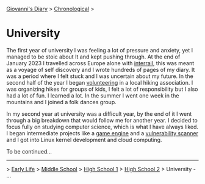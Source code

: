 #+startup: content indent

[[file:../index.org][Giovanni's Diary]] > [[file:chronological.org][Chronological]] >

* University
#+INDEX: Giovanni's Diary!Autobiography!University

The first year of university I was feeling a lot of pressure and
anxiety, yet I managed to be stoic about It and kept pushing
through. At the end of January 2023 I travelled across Europe alone
with [[file:../stash/photography/interrail.org][interrail]], this was meant as a voyage of self discovery and I
wrote hundreds of pages of my diary. It was a period where I felt
stuck and I was uncertain about my future. In the second half of the
year I began [[file:../stash/volunteering.org][volunteering]] in a local hiking association. I was
organizing hikes for groups of kids, I felt a lot of responsibility
but I also had a lot of fun. I learned a lot. In the summer I went one
week in the mountains and I joined a folk dances group.

In my second year at university was a difficult year, by the end of it
I went through a big breakdown that would follow me for another
year. I decided to focus fully on studying computer science, which is
what I have always liked. I began intermediate projects like a [[https://github.com/San7o/Brenta-Engine][game
engine]] and a [[https://github.com/San7o/Baldo-Scanner][vulnerability scanner]] and I got into Linux kernel
development and cloud computing.

To be continued...

-----

> [[file:early-life.org][Early Life]] > [[file:middle-school.org][Middle School]] > [[file:high-school.org][High School 1]] > [[file:high-school-2.org][High School 2]] > University - ...
